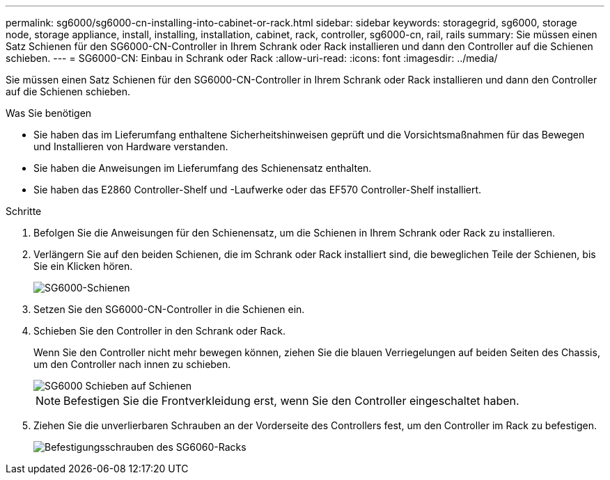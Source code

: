 ---
permalink: sg6000/sg6000-cn-installing-into-cabinet-or-rack.html 
sidebar: sidebar 
keywords: storagegrid, sg6000, storage node, storage appliance, install, installing, installation, cabinet, rack, controller, sg6000-cn, rail, rails 
summary: Sie müssen einen Satz Schienen für den SG6000-CN-Controller in Ihrem Schrank oder Rack installieren und dann den Controller auf die Schienen schieben. 
---
= SG6000-CN: Einbau in Schrank oder Rack
:allow-uri-read: 
:icons: font
:imagesdir: ../media/


[role="lead"]
Sie müssen einen Satz Schienen für den SG6000-CN-Controller in Ihrem Schrank oder Rack installieren und dann den Controller auf die Schienen schieben.

.Was Sie benötigen
* Sie haben das im Lieferumfang enthaltene Sicherheitshinweisen geprüft und die Vorsichtsmaßnahmen für das Bewegen und Installieren von Hardware verstanden.
* Sie haben die Anweisungen im Lieferumfang des Schienensatz enthalten.
* Sie haben das E2860 Controller-Shelf und -Laufwerke oder das EF570 Controller-Shelf installiert.


.Schritte
. Befolgen Sie die Anweisungen für den Schienensatz, um die Schienen in Ihrem Schrank oder Rack zu installieren.
. Verlängern Sie auf den beiden Schienen, die im Schrank oder Rack installiert sind, die beweglichen Teile der Schienen, bis Sie ein Klicken hören.
+
image::../media/rails_extended_out.gif[SG6000-Schienen]

. Setzen Sie den SG6000-CN-Controller in die Schienen ein.
. Schieben Sie den Controller in den Schrank oder Rack.
+
Wenn Sie den Controller nicht mehr bewegen können, ziehen Sie die blauen Verriegelungen auf beiden Seiten des Chassis, um den Controller nach innen zu schieben.

+
image::../media/sg6000_cn_rails_blue_button.gif[SG6000 Schieben auf Schienen]

+

NOTE: Befestigen Sie die Frontverkleidung erst, wenn Sie den Controller eingeschaltet haben.

. Ziehen Sie die unverlierbaren Schrauben an der Vorderseite des Controllers fest, um den Controller im Rack zu befestigen.
+
image::../media/sg6060_rack_retaining_screws.png[Befestigungsschrauben des SG6060-Racks]


